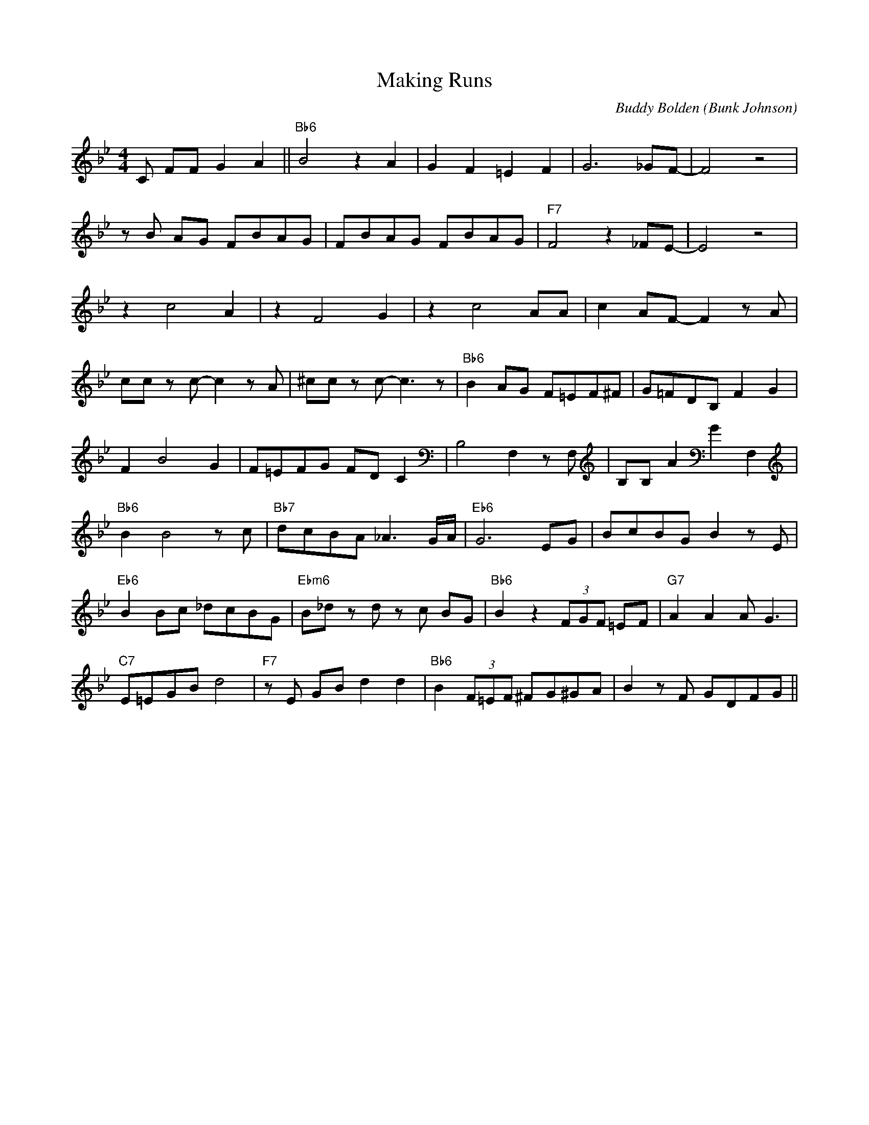 X:1
T:Making Runs
M:4/4
L:1/8
C:Buddy Bolden (Bunk Johnson)
R:Traditional
F:https://www.youtube.com/watch?v=QgT3HyMx7Hk
K:Bbmaj
C FF G2 A2 || "Bb6" B4 z2 A2 | G2 F2 =E2 F2 | G6 _GF-|F4 z4 |
z B AG FBAG | FBAG FBAG | "F7" F4 z2 _FE-|E4 z4 |
z2 c4 A2 | z2 F4 G2 | z2 c4 AA | c2 AF-F2 z A |
cc z c-c2 z A | ^cc z c-c3 z | "Bb6" B2 AG F=EF^F | G=FDB, F2 G2 |
F2 B4 G2 | F=EFG FD C2| B,4 F,2 z F, | B,B, A2 G2 F,2 |
"Bb6" B2 B4 z c | "Bb7" dcBA _A3 G/2A/2 | "Eb6" G6 EG | BcBG B2 z E |
"Eb6" B2 Bc _dcBG | "Ebm6" B_d z d z c BG | "Bb6" B2 z2 (3FGF =EF | "G7" A2 A2 A G3 |
"C7" E=EGB d4 | "F7" z E GB d2 d2 | "Bb6" B2 (3F=EF ^FG^GA | B2 z F GDFG ||